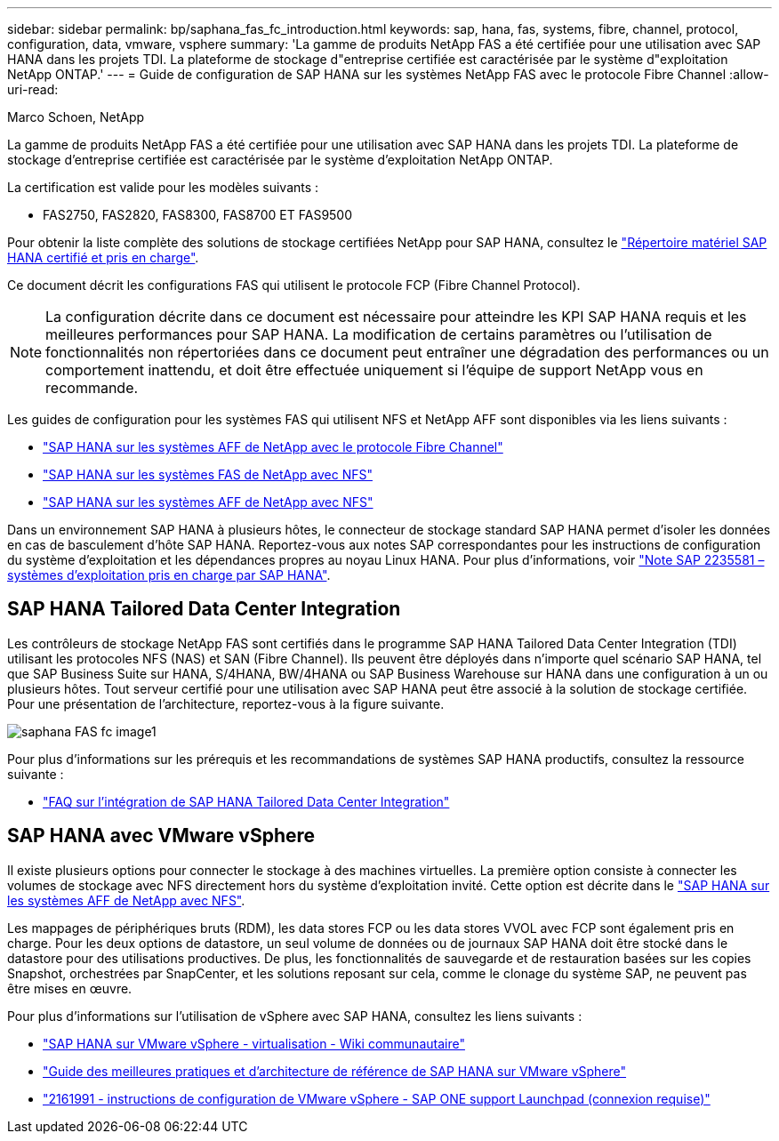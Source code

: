 ---
sidebar: sidebar 
permalink: bp/saphana_fas_fc_introduction.html 
keywords: sap, hana, fas, systems, fibre, channel, protocol, configuration, data, vmware, vsphere 
summary: 'La gamme de produits NetApp FAS a été certifiée pour une utilisation avec SAP HANA dans les projets TDI. La plateforme de stockage d"entreprise certifiée est caractérisée par le système d"exploitation NetApp ONTAP.' 
---
= Guide de configuration de SAP HANA sur les systèmes NetApp FAS avec le protocole Fibre Channel
:allow-uri-read: 


Marco Schoen, NetApp

La gamme de produits NetApp FAS a été certifiée pour une utilisation avec SAP HANA dans les projets TDI. La plateforme de stockage d'entreprise certifiée est caractérisée par le système d'exploitation NetApp ONTAP.

La certification est valide pour les modèles suivants :

* FAS2750, FAS2820, FAS8300, FAS8700 ET FAS9500


Pour obtenir la liste complète des solutions de stockage certifiées NetApp pour SAP HANA, consultez le https://www.sap.com/dmc/exp/2014-09-02-hana-hardware/enEN/#/solutions?filters=v:deCertified;ve:13["Répertoire matériel SAP HANA certifié et pris en charge"^].

Ce document décrit les configurations FAS qui utilisent le protocole FCP (Fibre Channel Protocol).


NOTE: La configuration décrite dans ce document est nécessaire pour atteindre les KPI SAP HANA requis et les meilleures performances pour SAP HANA. La modification de certains paramètres ou l'utilisation de fonctionnalités non répertoriées dans ce document peut entraîner une dégradation des performances ou un comportement inattendu, et doit être effectuée uniquement si l'équipe de support NetApp vous en recommande.

Les guides de configuration pour les systèmes FAS qui utilisent NFS et NetApp AFF sont disponibles via les liens suivants :

* https://docs.netapp.com/us-en/netapp-solutions-sap/bp/saphana_aff_fc_introduction.html["SAP HANA sur les systèmes AFF de NetApp avec le protocole Fibre Channel"^]
* https://docs.netapp.com/us-en/netapp-solutions-sap/bp/saphana-fas-nfs_introduction.html["SAP HANA sur les systèmes FAS de NetApp avec NFS"^]
* https://docs.netapp.com/us-en/netapp-solutions-sap/bp/saphana_aff_nfs_introduction.html["SAP HANA sur les systèmes AFF de NetApp avec NFS"^]


Dans un environnement SAP HANA à plusieurs hôtes, le connecteur de stockage standard SAP HANA permet d'isoler les données en cas de basculement d'hôte SAP HANA. Reportez-vous aux notes SAP correspondantes pour les instructions de configuration du système d'exploitation et les dépendances propres au noyau Linux HANA. Pour plus d'informations, voir https://launchpad.support.sap.com/["Note SAP 2235581 – systèmes d'exploitation pris en charge par SAP HANA"^].



== SAP HANA Tailored Data Center Integration

Les contrôleurs de stockage NetApp FAS sont certifiés dans le programme SAP HANA Tailored Data Center Integration (TDI) utilisant les protocoles NFS (NAS) et SAN (Fibre Channel). Ils peuvent être déployés dans n'importe quel scénario SAP HANA, tel que SAP Business Suite sur HANA, S/4HANA, BW/4HANA ou SAP Business Warehouse sur HANA dans une configuration à un ou plusieurs hôtes. Tout serveur certifié pour une utilisation avec SAP HANA peut être associé à la solution de stockage certifiée. Pour une présentation de l'architecture, reportez-vous à la figure suivante.

image::saphana_fas_fc_image1.png[saphana FAS fc image1]

Pour plus d'informations sur les prérequis et les recommandations de systèmes SAP HANA productifs, consultez la ressource suivante :

* http://go.sap.com/documents/2016/05/e8705aae-717c-0010-82c7-eda71af511fa.html["FAQ sur l'intégration de SAP HANA Tailored Data Center Integration"^]




== SAP HANA avec VMware vSphere

Il existe plusieurs options pour connecter le stockage à des machines virtuelles. La première option consiste à connecter les volumes de stockage avec NFS directement hors du système d'exploitation invité. Cette option est décrite dans le https://docs.netapp.com/us-en/netapp-solutions_main/ent-apps-db/saphana_aff_nfs_introduction.html["SAP HANA sur les systèmes AFF de NetApp avec NFS"^].

Les mappages de périphériques bruts (RDM), les data stores FCP ou les data stores VVOL avec FCP sont également pris en charge. Pour les deux options de datastore, un seul volume de données ou de journaux SAP HANA doit être stocké dans le datastore pour des utilisations productives. De plus, les fonctionnalités de sauvegarde et de restauration basées sur les copies Snapshot, orchestrées par SnapCenter, et les solutions reposant sur cela, comme le clonage du système SAP, ne peuvent pas être mises en œuvre.

Pour plus d'informations sur l'utilisation de vSphere avec SAP HANA, consultez les liens suivants :

* https://wiki.scn.sap.com/wiki/display/VIRTUALIZATION/SAP+HANA+on+VMware+vSphere["SAP HANA sur VMware vSphere - virtualisation - Wiki communautaire"^]
* https://core.vmware.com/resource/sap-hana-vmware-vsphere-best-practices-and-reference-architecture-guide#introduction["Guide des meilleures pratiques et d'architecture de référence de SAP HANA sur VMware vSphere"^]
* https://launchpad.support.sap.com/["2161991 - instructions de configuration de VMware vSphere - SAP ONE support Launchpad (connexion requise)"^]

